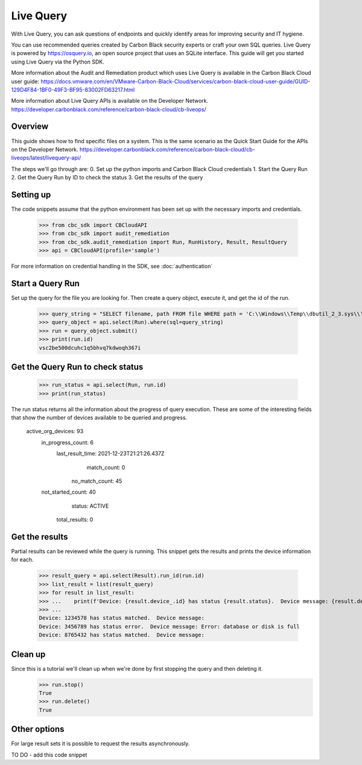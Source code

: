 Live Query
==========

With Live Query, you can ask questions of endpoints and quickly identify areas for improving security and IT hygiene.

You can use recommended queries created by Carbon Black security experts or craft your own SQL queries. Live Query is
powered by https://osquery.io, an open source project that uses an SQLite interface. This guide will get you started
using Live Query via the Python SDK.

More information about the Audit and Remediation product which uses Live Query is available in the
Carbon Black Cloud user guide:
https://docs.vmware.com/en/VMware-Carbon-Black-Cloud/services/carbon-black-cloud-user-guide/GUID-129D4F84-1BF0-49F3-BF95-83002FD63217.html

More information about Live Query APIs is available on the Developer Network.
https://developer.carbonblack.com/reference/carbon-black-cloud/cb-liveops/

Overview
--------
This guide shows how to find specific files on a system. This is the same scenario as the Quick Start Guide for the
APIs on the Developer Network.  https://developer.carbonblack.com/reference/carbon-black-cloud/cb-liveops/latest/livequery-api/

The steps we'll go through are:
0. Set up the python imports and Carbon Black Cloud credentials
1. Start the Query Run
2. Get the Query Run by ID to check the status
3. Get the results of the query

Setting up
----------

The code snippets assume that the python environment has been set up with the necessary imports and credentials.

    >>> from cbc_sdk import CBCloudAPI
    >>> from cbc_sdk import audit_remediation
    >>> from cbc_sdk.audit_remediation import Run, RunHistory, Result, ResultQuery
    >>> api = CBCloudAPI(profile='sample')

For more information on credential handling in the SDK, see :doc:`authentication`

Start a Query Run
-----------------
Set up the query for the file you are looking for.  Then create a query object, execute it, and get the id of the run.

    >>> query_string = "SELECT filename, path FROM file WHERE path = 'C:\\Windows\\Temp\\dbutil_2_3.sys\\' OR path LIKE 'C:\\Users\\%\\AppData\\Local\\Temp\\dbutil_2_3.sys';"
    >>> query_object = api.select(Run).where(sql=query_string)
    >>> run = query_object.submit()
    >>> print(run.id)
    vsc2be500dcuhc1q5bhvq7kdwoqh367i

Get the Query Run to check status
---------------------------------

    >>> run_status = api.select(Run, run.id)
    >>> print(run_status)

The run status returns all the information about the progress of query execution.  These are some of the interesting
fields that show the number of devices available to be queried and progress.

      active_org_devices: 93
       in_progress_count: 6
        last_result_time: 2021-12-23T21:21:26.437Z
             match_count: 0
          no_match_count: 45
       not_started_count: 40
                  status: ACTIVE
           total_results: 0

Get the results
---------------
Partial results can be reviewed while the query is running.  This snippet gets the results and prints the device
information for each.

    >>> result_query = api.select(Result).run_id(run.id)
    >>> list_result = list(result_query)
    >>> for result in list_result:
    >>> ...    print(f'Device: {result.device_.id} has status {result.status}.  Device message: {result.device_message}')
    >>> ...
    Device: 1234578 has status matched.  Device message:
    Device: 3456789 has status error.  Device message: Error: database or disk is full
    Device: 8765432 has status matched.  Device message:

Clean up
---------
Since this is a tutorial we'll clean up when we're done by first stopping the query and then deleting it.
    >>> run.stop()
    True
    >>> run.delete()
    True

Other options
-------------
For large result sets it is possible to request the results asynchronously.

TO DO - add this code snippet


